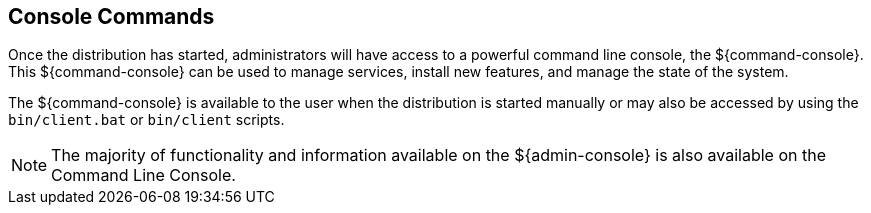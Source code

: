 :title: Console Commands
:type: maintainingIntro
:status: published
:summary: Introduction to console commands.
:order: 00

== {title}

Once the distribution has started, administrators will have access to a powerful command line console, the ${command-console}.
This ${command-console} can be used to manage services, install new features, and manage the state of the system.

The ${command-console} is available to the user when the distribution is started manually or may also be accessed by using the `bin/client.bat` or `bin/client` scripts.

[NOTE]
====
The majority of functionality and information available on the ${admin-console} is also available on the Command Line Console.
====

